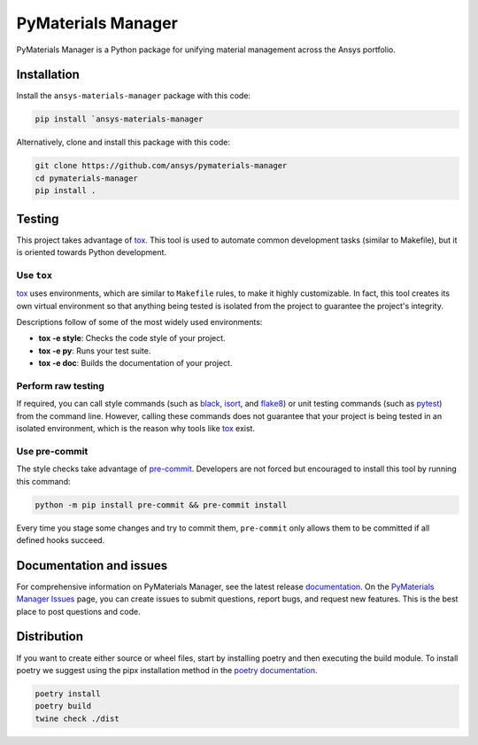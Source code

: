PyMaterials Manager
===================
|pyansys| |python| |pypi| |GH-CI| |codecov| |MIT| |black|

.. |pyansys| image:: https://img.shields.io/badge/Py-Ansys-ffc107.svg?logo=data:image/png;base64,iVBORw0KGgoAAAANSUhEUgAAABAAAAAQCAIAAACQkWg2AAABDklEQVQ4jWNgoDfg5mD8vE7q/3bpVyskbW0sMRUwofHD7Dh5OBkZGBgW7/3W2tZpa2tLQEOyOzeEsfumlK2tbVpaGj4N6jIs1lpsDAwMJ278sveMY2BgCA0NFRISwqkhyQ1q/Nyd3zg4OBgYGNjZ2ePi4rB5loGBhZnhxTLJ/9ulv26Q4uVk1NXV/f///////69du4Zdg78lx//t0v+3S88rFISInD59GqIH2esIJ8G9O2/XVwhjzpw5EAam1xkkBJn/bJX+v1365hxxuCAfH9+3b9/+////48cPuNehNsS7cDEzMTAwMMzb+Q2u4dOnT2vWrMHu9ZtzxP9vl/69RVpCkBlZ3N7enoDXBwEAAA+YYitOilMVAAAAAElFTkSuQmCC
   :target: https://docs.pyansys.com/
   :alt: PyAnsys

.. |python| image:: https://img.shields.io/badge/Python-%3E%3D3.8-blue
   :target: https://pypi.org/project/pymaterials-manager/
   :alt: Python

.. |pypi| image:: https://img.shields.io/pypi/v/ansys-materials-manager.svg?logo=python&logoColor=white
   :target: https://pypi.org/project/ansys-materials-manager
   :alt: PyPI

.. |codecov| image:: https://codecov.io/gh/ansys/pymaterials-manager/branch/main/graph/badge.svg
   :target: https://codecov.io/gh/ansys/pymaterials-manager
   :alt: Codecov

.. |GH-CI| image:: https://github.com/ansys/pymaterials-manager/actions/workflows/ci_cd.yml/badge.svg
   :target: https://github.com/ansys/pymaterials-manager/actions/workflows/ci_cd.yml
   :alt: GH-CI

.. |MIT| image:: https://img.shields.io/badge/License-MIT-yellow.svg
   :target: https://opensource.org/licenses/MIT
   :alt: MIT

.. |black| image:: https://img.shields.io/badge/code%20style-black-000000.svg?style=flat
   :target: https://github.com/psf/black
   :alt: Black


PyMaterials Manager is a Python package for unifying material management across the Ansys portfolio.


Installation
------------
Install the ``ansys-materials-manager`` package with this code:

.. code::

   pip install `ansys-materials-manager

Alternatively, clone and install this package with this code:

.. code::

   git clone https://github.com/ansys/pymaterials-manager
   cd pymaterials-manager
   pip install .

Testing
-------

This project takes advantage of `tox`_. This tool is used to automate common
development tasks (similar to Makefile), but it is oriented towards Python
development. 

Use ``tox``
^^^^^^^^^^^

`tox`_ uses environments, which are similar to ``Makefile`` rules, to make it highly
customizable. In fact, this tool creates its own virtual environment so that anything
being tested is isolated from the project to guarantee the project's integrity.

Descriptions follow of some of the most widely used environments:

- **tox -e style**: Checks the code style of your project.
- **tox -e py**: Runs your test suite.
- **tox -e doc**: Builds the documentation of your project.


Perform raw testing
^^^^^^^^^^^^^^^^^^^

If required, you can call style commands (such as `black`_, `isort`_,
and `flake8`_) or unit testing commands (such as `pytest`_) from the command
line. However, calling these commands does not guarantee that your project
is being tested in an isolated environment, which is the reason why tools
like `tox`_ exist.


Use pre-commit
^^^^^^^^^^^^^^

The style checks take advantage of `pre-commit`_. Developers are not forced but
encouraged to install this tool by running this command:

.. code:: bash

    python -m pip install pre-commit && pre-commit install

Every time you stage some changes and try to commit them,
``pre-commit`` only allows them to be committed if all defined hooks succeed.

Documentation and issues
------------------------

For comprehensive information on PyMaterials Manager, see the latest release `documentation`_.
On the `PyMaterials Manager Issues`_ page, you can create issues to submit questions,
report bugs, and request new features. This is the best place to post questions and code.

Distribution
------------

If you want to create either source or wheel files, start by installing poetry and then 
executing the build module. To install poetry we suggest using the pipx installation
method in the `poetry documentation`_.

.. code:: bash

    poetry install
    poetry build
    twine check ./dist

.. LINKS AND REFERENCES
.. _black: https://github.com/psf/black
.. _flake8: https://flake8.pycqa.org/en/latest/
.. _isort: https://github.com/PyCQA/isort
.. _pip: https://pypi.org/project/pip/
.. _pre-commit: https://pre-commit.com/
.. _PyAnsys Developer's Guide: https://dev.docs.pyansys.com/
.. _pytest: https://docs.pytest.org/en/stable/
.. _Sphinx: https://www.sphinx-doc.org/en/master/
.. _tox: https://tox.wiki/
.. _PyMaterials Manager Issues: https://github.com/ansys/pymaterials-manager/issues
.. _documentation: https://manager.materials.docs.pyansys.com/
.. _poetry documentation: https://python-poetry.org/docs/#installing-with-pipx
